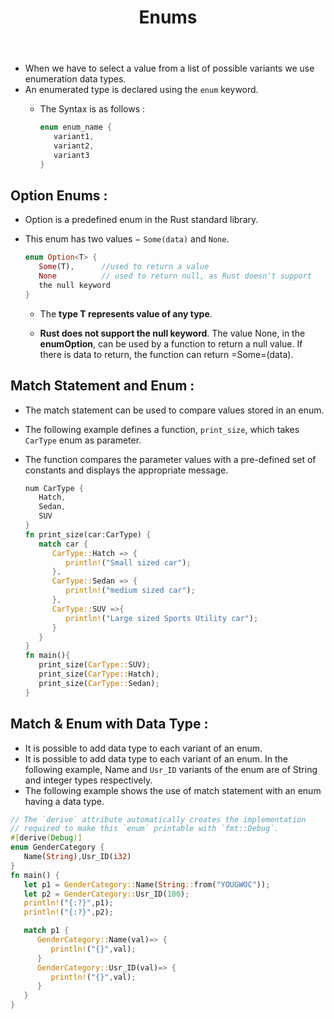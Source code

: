 #+TITLE:Enums
+ When we have to select a value from a list of possible variants we use enumeration data types.
+ An enumerated type is declared using the =enum= keyword.
  - The Syntax is  as follows :
   #+begin_src rust
enum enum_name {
   variant1,
   variant2,
   variant3
}
   #+end_src
** Option Enums :
 + Option is a predefined enum in the Rust standard library.
 + This enum has two values − =Some(data)= and =None=.
  #+begin_src rust
enum Option<T> {
   Some(T),      //used to return a value
   None          // used to return null, as Rust doesn't support
   the null keyword
}

  #+end_src
   * The *type T represents value of any type*.

   * *Rust does not support the null keyword*. The value None, in the *enumOption*, can be used by a function to return a null value. If there is data to return, the function can return =Some=(data).
** Match Statement and Enum :
 + The match statement can be used to compare values stored in an enum.
 + The following example defines a function, =print_size=, which takes =CarType= enum as parameter.
 + The function compares the parameter values with a pre-defined set of constants and displays the appropriate message.
  #+begin_src rust
num CarType {
   Hatch,
   Sedan,
   SUV
}
fn print_size(car:CarType) {
   match car {
      CarType::Hatch => {
         println!("Small sized car");
      },
      CarType::Sedan => {
         println!("medium sized car");
      },
      CarType::SUV =>{
         println!("Large sized Sports Utility car");
      }
   }
}
fn main(){
   print_size(CarType::SUV);
   print_size(CarType::Hatch);
   print_size(CarType::Sedan);
}

  #+end_src

** Match & Enum with Data Type :
+ It is possible to add data type to each variant of an enum.
+ It is possible to add data type to each variant of an enum. In the following example, Name and =Usr_ID= variants of the enum are of String and integer types respectively.
+ The following example shows the use of match statement with an enum having a data type.
#+begin_src rust
// The `derive` attribute automatically creates the implementation
// required to make this `enum` printable with `fmt::Debug`.
#[derive(Debug)]
enum GenderCategory {
   Name(String),Usr_ID(i32)
}
fn main() {
   let p1 = GenderCategory::Name(String::from("YOUGWOC"));
   let p2 = GenderCategory::Usr_ID(100);
   println!("{:?}",p1);
   println!("{:?}",p2);

   match p1 {
      GenderCategory::Name(val)=> {
         println!("{}",val);
      }
      GenderCategory::Usr_ID(val)=> {
         println!("{}",val);
      }
   }
}

#+end_src
